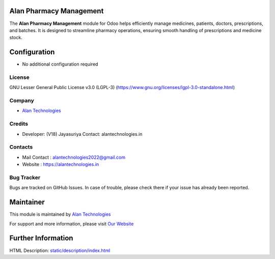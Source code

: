.. image:: https://img.shields.io/badge/license-LGPL--3-blue.svg
   :target: https://www.gnu.org/licenses/lgpl-3.0-standalone.html
   :alt: License: LGPL-3

Alan Pharmacy Management
========================

The **Alan Pharmacy Management** module for Odoo helps efficiently manage medicines, patients, doctors, prescriptions, and batches.
It is designed to streamline pharmacy operations, ensuring smooth handling of prescriptions and medicine stock.

Configuration
=============
* No additional configuration required

License
-------
GNU Lesser General Public License v3.0 (LGPL-3)
(https://www.gnu.org/licenses/lgpl-3.0-standalone.html)

Company
-------
* `Alan Technologies <https://alantechnologies.in>`__

Credits
-------
* Developer: (V18) Jayasuriya
  Contact: alantechnologies.in

Contacts
--------
* Mail Contact : alantechnologies2022@gmail.com
* Website : https://alantechnologies.in

Bug Tracker
-----------
Bugs are tracked on GitHub Issues. In case of trouble, please check there if
your issue has already been reported.

Maintainer
==========
This module is maintained by `Alan Technologies <https://alantechnologies.in/>`__

For support and more information, please visit `Our Website <https://alantechnologies.in/>`__

Further Information
===================
HTML Description: `<static/description/index.html>`__
